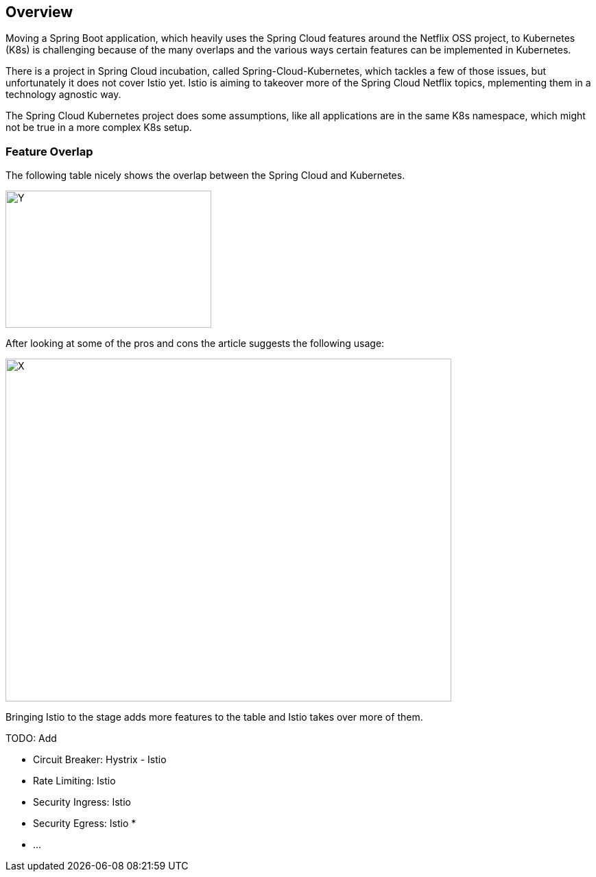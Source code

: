 == Overview ==
ifndef::imagesdir[:imagesdir: images]

Moving a Spring Boot application, which heavily uses the Spring Cloud features around the Netflix OSS project, to
Kubernetes (K8s) is challenging because of the many overlaps and the various ways certain features can be implemented
in Kubernetes.

There is a project in Spring Cloud incubation, called Spring-Cloud-Kubernetes, which tackles a few of those issues,
but unfortunately it does not cover Istio yet. Istio is aiming to takeover more of the Spring Cloud Netflix topics,
mplementing them in a technology agnostic way.

The Spring Cloud Kubernetes project does some assumptions, like all applications are in the same K8s namespace, which
might not be true in a more complex K8s setup.

=== Feature Overlap ===

The following table nicely shows the overlap between the Spring Cloud and Kubernetes.

image::screen-shot-2016-12-06-at-10-30-08-679x1024.png[Y,300,200]

After looking at some of the pros and cons the article suggests the following usage:

image::spring-cloud-and-kubernetes-mixed-page-1.png[X,650,500]

Bringing Istio to the stage adds more features to the table and Istio takes over more of them.

TODO: Add

* Circuit Breaker: Hystrix - Istio
* Rate Limiting: Istio
* Security Ingress: Istio
* Security Egress: Istio
*
* ...